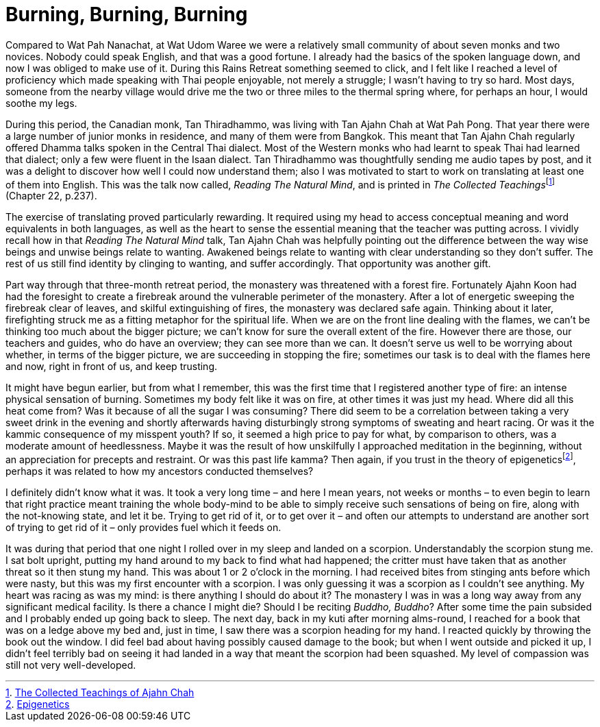 = Burning, Burning, Burning

Compared to Wat Pah Nanachat, at Wat Udom Waree we were a relatively
small community of about seven monks and two novices. Nobody could speak
English, and that was a good fortune. I already had the basics of the
spoken language down, and now I was obliged to make use of it. During
this Rains Retreat something seemed to click, and I felt like I reached
a level of proficiency which made speaking with Thai people enjoyable,
not merely a struggle; I wasn’t having to try so hard. Most days,
someone from the nearby village would drive me the two or three miles to
the thermal spring where, for perhaps an hour, I would soothe my legs.

During this period, the Canadian monk, Tan Thiradhammo, was living with
Tan Ajahn Chah at Wat Pah Pong. That year there were a large number of
junior monks in residence, and many of them were from Bangkok. This
meant that Tan Ajahn Chah regularly offered Dhamma talks spoken in the
Central Thai dialect. Most of the Western monks who had learnt to speak
Thai had learned that dialect; only a few were fluent in the Isaan
dialect. Tan Thiradhammo was thoughtfully sending me audio tapes by post,
and it was a delight to discover how well I could now understand them;
also I was motivated to start to work on translating at least one of
them into English. This was the talk now called, _Reading The Natural
Mind_, and is printed in __The Collected Teachings__footnote:[link:https://forestsangha.org/teachings/books/the-collected-teachings-of-ajahn-chah-single-volume?language=English[The Collected Teachings of Ajahn Chah]] (Chapter 22, p.237).

The exercise of translating proved particularly rewarding. It required
using my head to access conceptual meaning and word equivalents in both
languages, as well as the heart to sense the essential meaning that the
teacher was putting across. I vividly recall how in that _Reading The
Natural Mind_ talk, Tan Ajahn Chah was helpfully pointing out the
difference between the way wise beings and unwise beings relate to
wanting. Awakened beings relate to wanting with clear understanding so
they don’t suffer. The rest of us still find identity by clinging to
wanting, and suffer accordingly. That opportunity was another gift.

Part way through that three-month retreat period, the monastery was
threatened with a forest fire. Fortunately Ajahn Koon had had the
foresight to create a firebreak around the vulnerable perimeter of the
monastery. After a lot of energetic sweeping the firebreak clear of
leaves, and skilful extinguishing of fires, the monastery was declared
safe again. Thinking about it later, firefighting struck me as a fitting
metaphor for the spiritual life. When we are on the front line dealing
with the flames, we can’t be thinking too much about the bigger picture;
we can’t know for sure the overall extent of the fire. However there are
those, our teachers and guides, who do have an overview; they can see
more than we can. It doesn’t serve us well to be worrying about whether,
in terms of the bigger picture, we are succeeding in stopping the fire;
sometimes our task is to deal with the flames here and now, right in
front of us, and keep trusting.

It might have begun earlier, but from what I remember, this was the
first time that I registered another type of fire: an intense physical
sensation of burning. Sometimes my body felt like it was on fire, at
other times it was just my head. Where did all this heat come from? Was
it because of all the sugar I was consuming? There did seem to be a
correlation between taking a very sweet drink in the evening and shortly
afterwards having disturbingly strong symptoms of sweating and heart
racing. Or was it the kammic consequence of my misspent youth? If so, it
seemed a high price to pay for what, by comparison to others, was a
moderate amount of heedlessness. Maybe it was the result of how
unskilfully I approached meditation in the beginning, without an
appreciation for precepts and restraint. Or was this past life kamma?
Then again, if you trust in the theory of
epigeneticsfootnote:[link:https://en.wikipedia.org/wiki/Epigenetics[Epigenetics]], perhaps it was related to
how my ancestors conducted themselves?

I definitely didn’t know what it was. It took a very long time – and
here I mean years, not weeks or months – to even begin to learn that
right practice meant training the whole body-mind to be able to simply
receive such sensations of being on fire, along with the not-knowing
state, and let it be. Trying to get rid of it, or to get over it – and
often our attempts to understand are another sort of trying to get rid
of it – only provides fuel which it feeds on.

It was during that period that one night I rolled over in my sleep and
landed on a scorpion. Understandably the scorpion stung me. I sat bolt
upright, putting my hand around to my back to find what had happened;
the critter must have taken that as another threat so it then stung my
hand. This was about 1 or 2 o’clock in the morning. I had received bites
from stinging ants before which were nasty, but this was my first
encounter with a scorpion. I was only guessing it was a scorpion as I
couldn’t see anything. My heart was racing as was my mind: is there
anything I should do about it? The monastery I was in was a long way
away from any significant medical facility. Is there a chance I might
die? Should I be reciting _Buddho, Buddho_? After some time the pain
subsided and I probably ended up going back to sleep. The next day, back
in my kuti after morning alms-round, I reached for a book that was on a
ledge above my bed and, just in time, I saw there was a scorpion heading
for my hand. I reacted quickly by throwing the book out the window. I
did feel bad about having possibly caused damage to the book; but when I
went outside and picked it up, I didn’t feel terribly bad on seeing it
had landed in a way that meant the scorpion had been squashed. My level
of compassion was still not very well-developed.
